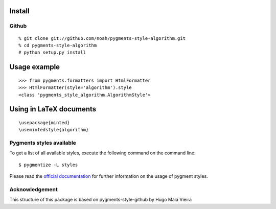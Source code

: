 Install
=======

Github
------

::

    % git clone git://github.com/noah/pygments-style-algorithm.git
    % cd pygments-style-algorithm
    # python setup.py install


Usage example
=============

::

    >>> from pygments.formatters import HtmlFormatter
    >>> HtmlFormatter(style='algorithm').style
    <class 'pygments_style_algorithm.AlgorithmStyle'>


Using in LaTeX documents
========================

::

    \usepackage{minted}
    \usemintedstyle{algorithm}



Pygments styles available
-----------------------

To get a list of all available styles, execute the following command on
the command line::

    $ pygmentize -L styles

Please read the `official documentation`_ for further information on the usage
of pygment styles.

.. _official documentation: http://pygments.org/docs/


Acknowledgement
------

This structure of this package is based on pygments-style-github by Hugo Maia Vieira 

.. _pygments-style-github: https://github.com/hugomaiavieira/pygments-style-github
